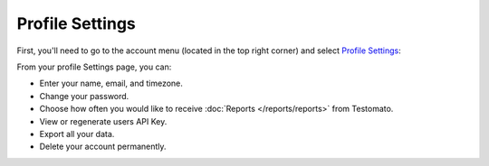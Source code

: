Profile Settings
================

First, you'll need to go to the account menu (located in the top right corner)
and select `Profile Settings <https://www.testomato.com/user/profile>`_:

.. image:: profile-settings.png
   :alt: Profile Settings
   :align: center


From your profile Settings page, you can:

* Enter your name, email, and timezone.
* Change your password.
* Choose how often you would like to receive :doc:`Reports </reports/reports>` from Testomato.
* View or regenerate users API Key.
* Export all your data.
* Delete your account permanently.

.. image:: profile-settings-page.png
   :alt: Profile Settings Page
   :align: center
